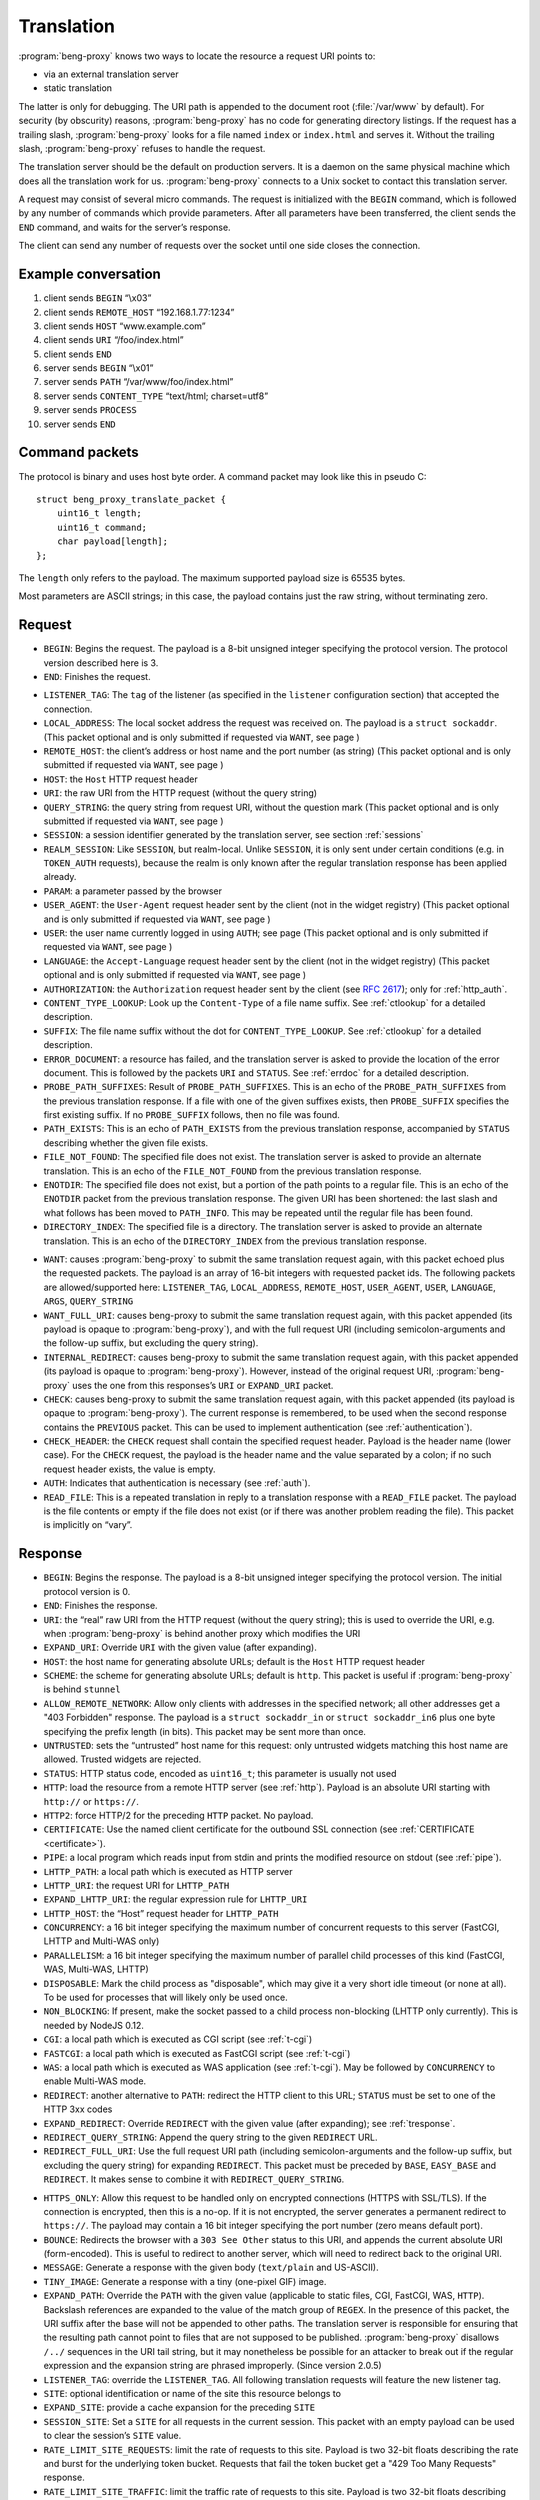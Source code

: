 Translation
===========

:program:`beng-proxy` knows two ways to locate the resource a request
URI points to:

- via an external translation server

- static translation

The latter is only for debugging. The URI path is appended to the
document root (:file:`/var/www` by default). For security (by
obscurity) reasons, :program:`beng-proxy` has no code for generating
directory listings. If the request has a trailing slash,
:program:`beng-proxy` looks for a file named ``index`` or
``index.html`` and serves it. Without the trailing slash,
:program:`beng-proxy` refuses to handle the request.

The translation server should be the default on production servers. It
is a daemon on the same physical machine which does all the
translation work for us. :program:`beng-proxy` connects to a Unix
socket to contact this translation server.

A request may consist of several micro commands. The request is
initialized with the ``BEGIN`` command, which is followed by any
number of commands which provide parameters. After all parameters have
been transferred, the client sends the ``END`` command, and waits for
the server’s response.

The client can send any number of requests over the socket until one
side closes the connection.

Example conversation
--------------------

#. client sends ``BEGIN`` “\\x03”

#. client sends ``REMOTE_HOST`` “192.168.1.77:1234”

#. client sends ``HOST`` “www.example.com”

#. client sends ``URI`` “/foo/index.html”

#. client sends ``END``

#. server sends ``BEGIN`` “\\x01”

#. server sends ``PATH`` “/var/www/foo/index.html”

#. server sends ``CONTENT_TYPE`` “text/html; charset=utf8”

#. server sends ``PROCESS``

#. server sends ``END``

Command packets
---------------

The protocol is binary and uses host byte order. A command packet may
look like this in pseudo C::

   struct beng_proxy_translate_packet {
       uint16_t length;
       uint16_t command;
       char payload[length];
   };

The ``length`` only refers to the payload. The maximum supported payload
size is 65535 bytes.

Most parameters are ASCII strings; in this case, the payload contains
just the raw string, without terminating zero.

Request
-------

- ``BEGIN``: Begins the request. The payload is a 8-bit unsigned
  integer specifying the protocol version. The protocol version
  described here is 3.

- ``END``: Finishes the request.

.. _t-listener_tag:

- ``LISTENER_TAG``: The ``tag`` of the listener (as specified in the
  ``listener`` configuration section) that accepted the connection.

- ``LOCAL_ADDRESS``: The local socket address the request was received
  on. The payload is a ``struct sockaddr``. (This packet optional and is
  only submitted if requested via ``WANT``, see page )

- ``REMOTE_HOST``: the client’s address or host name and the port
  number (as string) (This packet optional and is only submitted if
  requested via ``WANT``, see page )
- ``HOST``: the ``Host`` HTTP request header
- ``URI``: the raw URI from the HTTP request (without the query string)

- ``QUERY_STRING``: the query string from request URI, without the
  question mark (This packet optional and is only submitted if requested
  via ``WANT``, see page )
- ``SESSION``: a session identifier generated by the translation
  server, see section :ref:`sessions`

- ``REALM_SESSION``: Like ``SESSION``, but realm-local.  Unlike
  ``SESSION``, it is only sent under certain conditions (e.g. in
  ``TOKEN_AUTH`` requests), because the realm is only known after the
  regular translation response has been applied already.

- ``PARAM``: a parameter passed by the browser

- ``USER_AGENT``: the ``User-Agent`` request header sent by the client
  (not in the widget registry) (This packet optional and is only
  submitted if requested via ``WANT``, see page )

- ``USER``: the user name currently logged in using ``AUTH``; see page
  (This packet optional and is only submitted if requested via ``WANT``,
  see page )

- ``LANGUAGE``: the ``Accept-Language`` request header sent by the
  client (not in the widget registry) (This packet optional and is only
  submitted if requested via ``WANT``, see page )

- ``AUTHORIZATION``: the ``Authorization`` request header sent by the
  client (see `RFC 2617 <https://www.ietf.org/rfc/rfc2617.html>`__);
  only for :ref:`http_auth`.

- ``CONTENT_TYPE_LOOKUP``: Look up the ``Content-Type`` of a file name
  suffix. See :ref:`ctlookup` for a detailed description.

- ``SUFFIX``: The file name suffix without the dot for
  ``CONTENT_TYPE_LOOKUP``. See :ref:`ctlookup` for a detailed
  description.

- ``ERROR_DOCUMENT``: a resource has failed, and the translation
  server is asked to provide the location of the error document. This
  is followed by the packets ``URI`` and ``STATUS``. See :ref:`errdoc`
  for a detailed description.

- ``PROBE_PATH_SUFFIXES``: Result of ``PROBE_PATH_SUFFIXES``. This is
  an echo of the ``PROBE_PATH_SUFFIXES`` from the previous translation
  response. If a file with one of the given suffixes exists, then
  ``PROBE_SUFFIX`` specifies the first existing suffix. If no
  ``PROBE_SUFFIX`` follows, then no file was found.

- ``PATH_EXISTS``: This is an echo of ``PATH_EXISTS`` from the
  previous translation response, accompanied by ``STATUS`` describing
  whether the given file exists.

- ``FILE_NOT_FOUND``: The specified file does not exist. The
  translation server is asked to provide an alternate translation. This
  is an echo of the ``FILE_NOT_FOUND`` from the previous translation
  response.

- ``ENOTDIR``: The specified file does not exist, but a portion of the
  path points to a regular file. This is an echo of the ``ENOTDIR``
  packet from the previous translation response. The given URI has been
  shortened: the last slash and what follows has been moved to
  ``PATH_INFO``. This may be repeated until the regular file has been
  found.

- ``DIRECTORY_INDEX``: The specified file is a directory. The
  translation server is asked to provide an alternate translation. This
  is an echo of the ``DIRECTORY_INDEX`` from the previous translation
  response.

.. _want:

- ``WANT``: causes :program:`beng-proxy` to submit the same translation
  request again, with this packet echoed plus the requested packets. The
  payload is an array of 16-bit integers with requested packet ids. The
  following packets are allowed/supported here: ``LISTENER_TAG``,
  ``LOCAL_ADDRESS``, ``REMOTE_HOST``, ``USER_AGENT``, ``USER``,
  ``LANGUAGE``, ``ARGS``, ``QUERY_STRING``

- ``WANT_FULL_URI``: causes beng-proxy to submit the same translation
  request again, with this packet appended (its payload is opaque to
  :program:`beng-proxy`), and with the full request URI (including
  semicolon-arguments and the follow-up suffix, but excluding the query
  string).

- ``INTERNAL_REDIRECT``: causes beng-proxy to submit the same
  translation request again, with this packet appended (its payload is
  opaque to :program:`beng-proxy`). However, instead of the original request URI,
  :program:`beng-proxy` uses the one from this responses’s ``URI`` or
  ``EXPAND_URI`` packet.

- ``CHECK``: causes beng-proxy to submit the same translation request
  again, with this packet appended (its payload is opaque to
  :program:`beng-proxy`). The current response is remembered, to be
  used when the second response contains the ``PREVIOUS`` packet. This
  can be used to implement authentication (see :ref:`authentication`).

- ``CHECK_HEADER``: the ``CHECK`` request shall contain the specified
  request header.  Payload is the header name (lower case).  For the
  ``CHECK`` request, the payload is the header name and the value
  separated by a colon; if no such request header exists, the value is
  empty.

- ``AUTH``: Indicates that authentication is necessary (see
  :ref:`auth`).

- ``READ_FILE``: This is a repeated translation in reply to a
  translation response with a ``READ_FILE`` packet. The payload is the
  file contents or empty if the file does not exist (or if there was
  another problem reading the file). This packet is implicitly on
  “vary”.

.. _tresponse:

Response
--------

- ``BEGIN``: Begins the response. The payload is a 8-bit unsigned
  integer specifying the protocol version. The initial protocol version
  is 0.

- ``END``: Finishes the response.

- ``URI``: the “real” raw URI from the HTTP request (without the query
  string); this is used to override the URI, e.g. when :program:`beng-proxy` is
  behind another proxy which modifies the URI

- ``EXPAND_URI``: Override ``URI`` with the given value (after
  expanding).

- ``HOST``: the host name for generating absolute URLs; default is the
  ``Host`` HTTP request header

- ``SCHEME``: the scheme for generating absolute URLs; default is
  ``http``. This packet is useful if :program:`beng-proxy` is behind ``stunnel``

- ``ALLOW_REMOTE_NETWORK``: Allow only clients with addresses in the
  specified network; all other addresses get a "403 Forbidden"
  response.  The payload is a ``struct sockaddr_in`` or ``struct
  sockaddr_in6`` plus one byte specifying the prefix length (in bits).
  This packet may be sent more than once.

- ``UNTRUSTED``: sets the “untrusted” host name for this request: only
  untrusted widgets matching this host name are allowed. Trusted widgets
  are rejected.
- ``STATUS``: HTTP status code, encoded as ``uint16_t``; this parameter
  is usually not used

- ``HTTP``: load the resource from a remote HTTP server (see
  :ref:`http`).  Payload is an absolute URI starting with ``http://``
  or ``https://``.

- ``HTTP2``: force HTTP/2 for the preceding ``HTTP`` packet.  No
  payload.

- ``CERTIFICATE``: Use the named client certificate for the outbound
  SSL connection (see :ref:`CERTIFICATE <certificate>`).

- ``PIPE``: a local program which reads input from stdin and prints the
  modified resource on stdout (see :ref:`pipe`).

- ``LHTTP_PATH``: a local path which is executed as HTTP server

- ``LHTTP_URI``: the request URI for ``LHTTP_PATH``

- ``EXPAND_LHTTP_URI``: the regular expression rule for ``LHTTP_URI``

- ``LHTTP_HOST``: the “Host” request header for ``LHTTP_PATH``

- ``CONCURRENCY``: a 16 bit integer specifying the maximum number of
  concurrent requests to this server (FastCGI, LHTTP and Multi-WAS only)

- ``PARALLELISM``: a 16 bit integer specifying the maximum number of
  parallel child processes of this kind (FastCGI, WAS, Multi-WAS, LHTTP)

- ``DISPOSABLE``: Mark the child process as "disposable", which may
  give it a very short idle timeout (or none at all).  To be used for
  processes that will likely only be used once.

- ``NON_BLOCKING``: If present, make the socket passed to a child
  process non-blocking (LHTTP only currently). This is needed by NodeJS
  0.12.

- ``CGI``: a local path which is executed as CGI script (see
  :ref:`t-cgi`)

- ``FASTCGI``: a local path which is executed as FastCGI script (see
  :ref:`t-cgi`)

- ``WAS``: a local path which is executed as WAS application (see
  :ref:`t-cgi`).  May be followed by ``CONCURRENCY`` to enable
  Multi-WAS mode.

- ``REDIRECT``: another alternative to ``PATH``: redirect the HTTP
  client to this URL; ``STATUS`` must be set to one of the HTTP 3xx
  codes

- ``EXPAND_REDIRECT``: Override ``REDIRECT`` with the given value
  (after expanding); see :ref:`tresponse`.

- ``REDIRECT_QUERY_STRING``: Append the query string to the given
  ``REDIRECT`` URL.

- ``REDIRECT_FULL_URI``: Use the full request URI path (including
  semicolon-arguments and the follow-up suffix, but excluding the query
  string) for expanding ``REDIRECT``. This packet must be preceded by
  ``BASE``, ``EASY_BASE`` and ``REDIRECT``. It makes sense to combine it
  with ``REDIRECT_QUERY_STRING``.

.. _httpsonly:

- ``HTTPS_ONLY``: Allow this request to be handled only on
  encrypted connections (HTTPS with SSL/TLS). If the connection is
  encrypted, then this is a no-op. If it is not encrypted, the server
  generates a permanent redirect to ``https://``. The payload may
  contain a 16 bit integer specifying the port number (zero means
  default port).

- ``BOUNCE``: Redirects the browser with a ``303 See Other`` status to
  this URI, and appends the current absolute URI (form-encoded). This is
  useful to redirect to another server, which will need to redirect back
  to the original URI.

- ``MESSAGE``: Generate a response with the given body (``text/plain``
  and US-ASCII).

- ``TINY_IMAGE``: Generate a response with a tiny (one-pixel GIF) image.

- ``EXPAND_PATH``: Override the ``PATH`` with the given value
  (applicable to static files, CGI, FastCGI, WAS, ``HTTP``). Backslash
  references are expanded to the value of the match group of ``REGEX``.
  In the presence of this packet, the URI suffix after the base will not
  be appended to other paths. The translation server is responsible for
  ensuring that the resulting path cannot point to files that are not
  supposed to be published. :program:`beng-proxy` disallows ``/../`` sequences in
  the URI tail string, but it may nonetheless be possible for an
  attacker to break out if the regular expression and the expansion
  string are phrased improperly. (Since version 2.0.5)

- ``LISTENER_TAG``: override the ``LISTENER_TAG``.  All following
  translation requests will feature the new listener tag.

- ``SITE``: optional identification or name of the site this resource
  belongs to

- ``EXPAND_SITE``: provide a cache expansion for the preceding ``SITE``

- ``SESSION_SITE``: Set a ``SITE`` for all requests in the current
  session. This packet with an empty payload can be used to clear the
  session’s ``SITE`` value.

- ``RATE_LIMIT_SITE_REQUESTS``: limit the rate of requests to this
  site.  Payload is two 32-bit floats describing the rate and burst
  for the underlying token bucket.  Requests that fail the token
  bucket get a "429 Too Many Requests" response.

- ``RATE_LIMIT_SITE_TRAFFIC``: limit the traffic rate of requests to
  this site.  Payload is two 32-bit floats describing the rate [bytes
  per second] and burst [bytes] for the underlying token bucket.
  Requests that fail the token bucket get a "429 Too Many Requests"
  response.

- ``DOCUMENT_ROOT``: base directory of the site; may also be passed
  after a ``CGI`` command, to set the document root only
  for this CGI

- ``FILTER``: the next resource address (``HTTP``, ``CGI``) will denote
  an output filter, see section :ref:`filter` for details.

- ``CHAIN``: similar to ``FILTER``, but the translation server is
  asked again after the current response has been generated.  See
  section :ref:`chain` for details.

.. _cache_tag:

- ``CACHE_TAG``: If present after ``FILTER`` and the filter's response
  is cached, then this tag will be assigned to the cache item.  This
  tag can be used with :ref:`FLUSH_FILTER_CACHE <flush_filter_cache>`
  to flush only a part of the filter cache.

  Without ``FILTER``, this assigns a tag for the HTTP cache item which
  can be used with :ref:`FLUSH_HTTP_CACHE <flush_http_cache>`.

- ``REVEAL_USER``: If present after ``FILTER``, then the filter will
  see ``X-CM4all-BENG-User`` as an additional request header (if a user
  is logged in).

- ``FILTER_4XX``: Enable filtering of client errors (status 4xx).
  Without this flag, only successful responses (2xx) are filtered. Only
  useful when at least one ``FILTER`` was specified.

- ``PROCESS``: enables the :program:`beng-proxy` processor, see section
  :ref:`processor`

- ``PROCESS_TEXT``: enables the :program:`beng-proxy` text processor (Since
  version 1.3.2)

- ``PROCESS_CSS``: enables the :program:`beng-proxy` CSS processor

- ``DOMAIN``: the domain name for partitioned frames

- ``SESSION``: a session identifier generated by the translation
  server, see section :ref:`sessions`

- ``RECOVER_SESSION``: A token to be stored in a browser cookie which
  can later be used by the translation server to recover the current
  session.  In particular, it will be sent back to the translation
  server in a :ref:`token_auth` request.

.. _t_attach_session:

- ``ATTACH_SESSION``: Attach to an existing session (or mark this
  session to be attached by others with the same identifier).  The
  payload is a non-empty unique identifier for sessions to be
  attached/merged.  This value can also be used to discard the session
  using the :ref:`DISCARD_SESSION <discard_session>` control packet.

- ``USER``: the user name associated with this session

.. _t_realm:

- ``REALM``: a realm name for this session. An existing session matches
  only if its realm matches the current request’s realm; on mismatch, a
  new session with the same public id is created for this realm. If this
  packet is not specified in the translation response, then the “Host”
  request header is used.

- ``REALM_FROM_AUTH_BASE``: Copy the ``AUTH`` or ``AUTH_FILE`` contents
  to ``REALM`` (i.e. without ``APPEND_AUTH``).

- ``TRANSPARENT``: Transparent proxy: forward URI arguments to the
  request handler instead of using them. As a side effect, session
  handling is disabled.

- ``LANGUAGE``: overrides the ``Accept-Language`` request header for
  this session

- ``DISCARD_SESSION``: discard the current browser session

- ``DISCARD_REALM_SESSION``: Like ``DISCARD_SESSION`, but discard only
  the part of the session that is specific to the current realm (see
  :ref:`t_realm`).

- ``SECURE_COOKIE``: Set the "secure" flag on the session cookie.

- ``SESSION_COOKIE_SAME_SITE``: Set the "SameSite" attribute on the
  (realm) session cookie.  Valid payloads are ``strict``, ``lax`` and
  ``none`` (all lower case).

- ``CHDIR``: change the working directory (after namespace setup).

- ``HOME``: home directory of the account this site belongs to; will be
  mounted in the jail; defaults to ``DOCUMENT_ROOT``

- ``EXPAND_HOME``: Expansion for ``HOME``.

- ``ADDRESS``: after each ``HTTP`` packet, there must be one or more
  ``ADDRESS`` packets which specify the resolved addresses. The payload
  of each is a ``struct sockaddr``.

- ``STICKY``: Make the resource address "sticky", i.e. attempt to
  forward all requests of a session to the same worker.

- ``VIEW``: starts a new view; the body of the packet is the name of
  the view (ASCII letters, digits, underscore, dash only). Each view can
  have different address/processor/filter settings. The first view (the
  one before the first ``VIEW`` packet) is the default and has no name.

- ``MAX_AGE``: a 32 bit unsigned integer specifying the number of
  seconds the preceding piece of information is valid without having
  to revalidate. A value of 0 specifies that :program:`beng-proxy`
  should not remember this value at all. Without this packet, the
  maximum age is not limited.  Currently, this is only supported for
  the following packets:

  - ``BEGIN`` (refers to the whole translate response)
  - ``USER``

.. _tvary:

- ``VARY``: similar to the HTTP ``Vary`` response header; the
  payload contains an array of translation request commands which this
  response depends upon.

  The following request packets are currently supported: ``PARAM``,
  ``SESSION``, ``LISTENER_TAG``, ``LOCAL_ADDRESS``, ``REMOTE_HOST``,
  ``HOST``, ``LANGUAGE``, ``USER_AGENT``,
  ``QUERY_STRING``, ``USER``, ``INTERNAL_REDIRECT``, ``ENOTDIR``.

  The following request packets are on “vary” implicitly:
  ``WIDGET_TYPE``, ``CONTENT_TYPE_LOOKUP``, ``URI``, ``STATUS``,
  ``CHECK``, ``WANT_FULL_URI``, ``PROBE_PATH_SUFFIXES``,
  ``PROBE_SUFFIX``, ``PATH_EXISTS``, ``FILE_NOT_FOUND``,
  ``DIRECTORY_INDEX``, ``WANT``.

- ``INVALIDATE``: Invalidates existing translation cache items which
  depend on some of the request values. The payload has the same format as
  ``VARY``. Additionally, the ``URI`` command is supported, to invalidate
  all items pointing to the request URI, and ``SITE`` to invalidate all
  items with the given site name.

  If you specify more than one command, all must match. If you list a
  command which was not specified in the request (or a command which
  is not supported here), nothing will be deleted.

  Example: ``INVALIDATE`` on ``SESSION`` invalidates all cache items for
  the current session.

- ``REQUEST_HEADER_FORWARD``: See :ref:`tfwdheader`

- ``RESPONSE_HEADER_FORWARD``: See :ref:`tfwdheader`

- ``WWW_AUTHENTICATE``: the ``WWW-Authenticate`` response header sent
  to the client (see `RFC 2617
  <https://www.ietf.org/rfc/rfc2617.html>`__). Currently, this is
  never cached. This exact behavior is subject to change in the
  future, and will be cacheable.

- ``AUTHENTICATION_INFO``: the ``Authentication-Info`` response header
  sent to the client (see `RFC 2617
  <https://www.ietf.org/rfc/rfc2617.html>`__).

- ``HEADER``: A custom HTTP response header sent to the client. Name
  and value are separated by a colon (without any whitespace). This will
  not override existing headers. It is not allowed to set hop-by-hop
  headers (`RFC 2616 13.5.1
  <https://www.ietf.org/rfc/rfc2616.html#section-13.5.1>`__) this
  way. This packet shall only be a last resort, when there is no other
  way to set a required response header.

- ``EXPAND_HEADER``: Same as ``HEADER``, but expand the value.

- ``REQUEST_HEADER``: A custom HTTP request header for the backend
  server. Name and value are separated by a colon (without any
  whitespace). This will override existing headers. It is not allowed to
  set hop-by-hop headers (`RFC 2616 13.5.1
  <https://www.ietf.org/rfc/rfc2616.html#section-13.5.1>`__) this way.

- ``EXPAND_REQUEST_HEADER``: Same as ``REQUEST_HEADER``, but expand the
  value.

- ``CONTENT_TYPE_LOOKUP``: Indicates that the translation server is
  willing to look up ``Content-Type`` by file name suffix. See
  :ref:`ctlookup` for a detailed description.

- ``ERROR_DOCUMENT``: Indicates that the translation server is willing
  to provide a custom error document. See :ref:`errdoc` for a detailed
  description.

- ``PROBE_PATH_SUFFIXES``: Check if the ``TEST_PATH`` (or
  ``EXPAND_TEST_PATH``) plus one of the suffixes from ``PROBE_SUFFIX``
  exists (regular files only). :program:`beng-proxy` will send another
  translation request, echoing this packet and echoing the
  ``PROBE_SUFFIX`` that was found. This packet must be followed by at
  least two ``PROBE_SUFFIX`` packets.

- ``PATH_EXISTS``: Check if the given ``PATH`` exists; the translation
  shall be repeated, echoing this packet accompanied by a ``STATUS``
  packet describing whether the given file exists (200 or 404).

- ``FILE_NOT_FOUND``: Indicates that the translation server would like
  to provide an alternate translation when the specified file does not
  exist. :program:`beng-proxy` will repeat the translation request with this
  packet echoed. This is supported by the following address types:
  ``PATH``, ``CGI``, ``FASTCGI``, ``WAS``, ``LHTTP_PATH``.

- ``ENOTDIR``: Indicates that the translation server would like to
  provide an alternate translation when the specified file does not
  exist, but a portion of the path points to a regular file.

- ``DIRECTORY_INDEX``: Indicates that the translation server would like
  to provide an alternate translation when the specified file is a
  directory. :program:`beng-proxy` will repeat the translation request with this
  packet echoed.

- ``TEST_PATH``: Test the specified file. If this packet is not
  present, then the path from the resource address is used (``PATH``,
  ``CGI``, ``FASTCGI``, ``LHTTP_PATH``). Affects the packets
  ``FILE_NOT_FOUND``, ``DIRECTORY_INDEX``, ``ENOTDIR``.

- ``EXPAND_TEST_PATH``: Override the ``TEST_PATH`` with the given
  value. Backslash references are expanded to the value of the match
  group of ``REGEX``. (Since version 4.0.34)

- ``COOKIE_DOMAIN``: Set the session cookie’s "Domain" attribute.

- ``COOKIE_HOST``: Override the cookie host name. This host name is
  used for storing and looking up cookies in the jar. It is especially
  useful for protocols that don’t have a host name, such as CGI.

- ``EXPAND_COOKIE_HOST``: Expansion for ``COOKIE_HOST``.

- ``COOKIE_PATH``: Override the cookie’s ``Path`` attribute. This is
  sent to the client when :program:`beng-proxy` generates a new session cookie.
  Be careful with overlapping locations that create conflicting cookies.

- ``VALIDATE_MTIME``: A cached response is valid only if the file
  specified in this packet is not modified. The first 8 bytes is the
  mtime (seconds since UNIX epoch), the rest is the absolute path to a
  regular file (symlinks not supported). The translation fails when the
  file does not exist or is inaccessible. The special value 0 matches
  only when the file does not exist; as soon as the file appears, the
  cached response will be discarded.

- ``READ_FILE``: Asks :program:`beng-proxy` to read the specified (small) file
  and submit another translation request with the file contents in
  another ``READ_FILE`` packet.

- ``EXPAND_READ_FILE``: Expansion for ``READ_FILE``.

.. _tdefer:

- ``DEFER``: Defer the request to the next translation server.

- ``PREVIOUS``: Tells beng-proxy to use the resource address of the
  previous translation response. Only allowed if the request contains a
  ``CHECK`` or ``AUTH`` packet.

- ``UNCACHED``: Disable the HTTP cache for the given resource address.

- ``IGNORE_NO_CACHE``: Ignore the ``Cache-Control:no-cache`` request
  header, i.e. don't allow the client to circumvent the HTTP cache.

- ``EAGER_CACHE``: Enable caching for the given resource address, even
  if it is not declared to be cacheable.

- ``DISCARD_QUERY_STRING``: Discard the query string from the request
  URI.  This can be combined with ``EAGER_CACHE`` to prevent
  cache-busting with random query strings.

- ``AUTO_FLUSH_CACHE``: All (successful) modifying requests (``POST``,
  ``PUT`` ...) flush the HTTP cache of the specified ``CACHE_TAG``.

- ``GENERATOR``: A short symbolic identifier (alphanumeric,
  underscore, dash) for the entity that generates the HTTP response
  (according to the rest of this translation response).  If non-empty,
  then this will set the ``GENERATOR`` attribute in access log
  datagrams.  Without this packet, the value of the
  ``X-CM4all-Generator`` response header is used.

If the translation server does not provide the ``CONTENT_TYPE``
header, :program:`beng-proxy` will attempt to discover the file type
from its extended attributes (see :ref:`xattr`).

To send a standard error page, the translation server sends a response
containing only the ``STATUS`` parameter with the desired HTTP status.

Sending a packet twice is regarded an error. It cannot be used to
override a previous value.

.. _tcache:

Caching
-------

Almost all translation responses must be cacheable.  The following
response packets allow reusing cache items for different requests:

- ``LIKE_HOST``: Repeat the translation, but with the specified
  ``HOST`` value (which can be an artificial name, even one which is
  not RFC-valid).  This allows sharing the translation cache between
  different hosts.  It can be combined with ``BASE`` and ``REGEX`` to
  share only a part of the URI location space.

- ``BASE``: Defines a realm in the URI space. The payload specifies
  the URI prefix (of the original request URI, ending with a slash)
  which contains this realm. All resources in this realm can be
  addressed by :program:`beng-proxy` with a trivial pattern: append
  the relative URI (within the realm) to the resource address
  (e.g. the ``PATH``, ``HTTP`` or ``PATH_INFO`` value).

  The address in this response applies to request URI, not the base URI
  (to allow backwards compatibility with translation clients which do not
  support this packet).

  Example: in the request, ``URI`` is ``/foo/bar/index.html``; in the
  response, ``PATH`` is ``/var/www/foo/bar/index.html`` and ``BASE`` is
  ``/foo/``. The :program:`beng-proxy` translation cache now knows: if a request
  on ``/foo/test.png`` is received, it can serve
  :file:`/var/www/foo/test.png` without querying the translation server.

- ``UNSAFE_BASE``: Modifier for ``BASE``: omit the security checks.
  This allows ``/../`` to be part of the remaining URI, possibly
  allowing clients to break out of the given directory.

- ``EASY_BASE``: Modifier ``BASE`` which aims to simplify its usage:
  the resource address given in the response refers to the ``BASE``, not
  to the actual request URI. It is important to include the trailing
  slash which is part of ``BASE`` in the resource address (e.g.
  ``BASE``\ =”/foo/”, ``PATH``\ =”/var/www/foo/”). :program:`beng-proxy` applies
  the URI suffix before handling the HTTP request.

- ``REGEX``: Reuse a cached response only if the request ``URI``
  matches the specified regular expression (Perl compatible, anchored).
  This works only when a BASE was specified. (Since version 1.3.2)

- ``INVERSE_REGEX``: Don’t apply the cached response if the request
  ``URI`` matches the specified regular expression (Perl compatible,
  anchored). (Since version 1.3.2)

- ``REGEX_TAIL``: Apply ``REGEX`` and ``INVERSE_REGEX`` to the URI
  suffix following ``BASE`` instead of the whole request URI. (Since
  version 4.0.21)

- ``REGEX_RAW``: By default, URI paths are normalized when expanding a
  cached translation response (i.e. mutliple consecutive slashes are
  compressed to one and occurrences of ``/./`` are compressed to
  ``/``).  This option disables the URI path normalization.

- ``REGEX_UNESCAPE``: Unescape the URI for ``REGEX``.

- ``INVERSE_REGEX_UNESCAPE``: Unescape the URI for ``INVERSE_REGEX``.

- ``REGEX_ON_HOST_URI``: Prepend the ``Host`` header to the string used
  with ``REGEX`` and ``INVERSE_REGEX``.

- ``REGEX_ON_USER_URI``: Prepend the user name (from ``USER``) and a
  ’@’ to the string used with ``REGEX`` and ``INVERSE_REGEX``.

- ``LAYOUT``: The translation server gives an overview of the URI
  layout.  Its payload is a non-empty opaque value which is mirrored
  in the next request.

  This pakcet is followed by one or more ``BASE`` / ``REGEX`` packets
  specifying URI bases or regular expressionswhich shall not share
  cache items.  The first matching base/regex specfies where
  translation cache items will be stored; all URIs without a match
  have their own cache.

  This way, cacheable URI bases can be constructed easily without
  excessively complex ``INVERSE_REGEX`` packets.

  Example for a response after a request to ``/.cm4all/foo``:

  - ``BASE=/``
  - ``LAYOUT=[opaque]``
  - ``BASE=/.cm4all/private/``
  - ``BASE=/.cm4all/``
  - ``BASE=/.well-known/``
  - ``REGEX=\.php$``

  Here, the whole host is separated into three bases (the three which
  are specified, and everything else).  Responses don't need
  ``INVERSE_REGEX`` to exclude the specified bases.

  The following request will mirror the ``LAYOUT`` packet and the
  matching ``BASE`` packet:

  - ``URI=/.cm4all/foo``
  - ``LAYOUT=[opaque]``
  - ``BASE=/.cm4all/``

  The server recognizes that this is a follow-up request, and
  responds:

  - ``BASE=/.cm4all/``
  - ``EASY_BASE``
  - ``PATH=/var/www/cm4all/``

  This response can be cached and reused for everything below
  ``/.cm4all/``, except for URIs below ``/.cm4all/private/``.

  If ``LAYOUT`` is followed by ``REGEX_TAIL``, then all regular
  expressions are matched against the tail of the URI after the given
  ``BASE``.

.. _tstatic:

Static files
------------

See :ref:`static` for an explanation of static file resources.

The response packet ``PATH`` declares a static file that will be
served.  The following packets are available:

- ``PATH``: Absolute path of the local file to be served.

- ``EXPAND_PATH``: Override the path with the given value (after
  expanding); see :ref:`tresponse`.

- ``AUTO_BROTLI_PATH``: Build the precompressed Brotli path by
  appending :file:`.br` to the ``PATH``.

- ``GZIPPED``: Absolute path of a precompressed version of the file.
  The file is compressed with ``gzip``. May follow the ``PATH`` packet.

- ``AUTO_GZIPPED``: Build the precompressed path by appending “``.gz``”
  to the ``PATH``. Unlike ``GZIPPED``, this is compatible with ``BASE``.

- ``AUTO_GZIP``: Compress the response on-the-fly if the client accepts
  the ``gzip`` encoding. This consumes a lot of CPU and should only be
  used for dynamic responses which can be compressed well.

- ``AUTO_BROTLI``: Compress the response on-the-fly if the client
  accepts the ``br`` encoding.  This consumes a lot of CPU and should
  only be used for dynamic responses which can be compressed well.

- ``AUTO_COMPRESS_ONLY_TEXT``: apply ``AUTO_GZIP`` and ``AUTO_BROTLI``
  only to text responses.

- ``CONTENT_TYPE``: MIME type of the file (optional)

- ``EXPIRES_RELATIVE``: Generate an ``Expires`` response header. The
  payload is a 32 bit integer specifying the number of seconds from now.

- ``EXPIRES_RELATIVE_WITH_QUERY``: Like ``EXPIRES_RELATIVE``, but this
  value is only used if there is a non-empty query string.  This is
  useful for serving static files which are usually referenced with a
  version number in the query string.

- ``BENEATH``: Absolute path of a directory that the ``PATH`` shall
  not escape, not even using symlinks.  This is implemented using the
  ``RESOLVE_BENEATH`` flag of Linux's ``openat2()`` system call.

Proxying requests
-----------------

When proxying HTTP requests with the a ``HTTP`` packet,
:program:`beng-proxy` forwards the request to the specified location
(with headers filtered as described in :ref:`tfwdheader`), including
the HTTP method and the request body. There is one exception: if
``PROCESS`` is enabled and a widget is focused (see :ref:`focus`), the
other HTTP server receives a ``GET`` request without a body, because
the focused widget is going to receive the request body.

If the filter URL starts with a slash, :program:`beng-proxy` assumes it is the
absolute path to a Unix socket.

.. _t-cgi:

CGI, FastCGI, WAS and Pipe
--------------------------

The protocols CGI, FastCGI and WAS can be used to generate or filter
resources (see :ref:`cgi` and :ref:`was`). A “pipe” can be used as a
filter (see :ref:`pipe`). The following packets are used to choose the
protocol:

- ``CGI``: a local path which is executed as CGI script

- ``FASTCGI``: a local path which is executed as FastCGI script. To
  connect to an existing FastCGI server, specify one or more ``ADDRESS``
  packets.

- ``WAS``: a local path which is executed as WAS application

- ``PIPE``: a local program which reads input from stdin and prints the
  modified resource on stdout

The following packets can be used to specify more details:

- ``EXPAND_PATH``: Override the executable path with the given value
  (after expanding); see :ref:`tresponse`.

- ``APPEND``: appends an argument to the command line

- ``EXPAND_APPEND``: provide a cache expansion for the preceding
  ``APPEND``

- ``PAIR``: adds a FastCGI/WAS parameter in the form ``KEY=VALUE``.

- ``EXPAND_PAIR``: provide a cache expansion for the preceding ``PAIR``

- ``SETENV``: adds an environment variable for CGI, FastCGI, WAS or
  LHTTP in the form ``KEY=VALUE``.

- ``EXPAND_SETENV``: provide a cache expansion for the preceding
  ``SETENV``

- ``PATH_INFO``: optional URI substring which was left after finding
  the file

- ``EXPAND_PATH_INFO``: Override the ``PATH_INFO`` with the given
  value. Backslash references are expanded to the value of the match
  group of ``REGEX``. In the presence of this packet, the URI suffix
  after the base will not be appended to other paths. (Since version
  2.0.4)

- ``DOCUMENT_ROOT``: set the document root passed to this CGI process

- ``EXPAND_DOCUMENT_ROOT``: Override the ``DOCUMENT_ROOT`` with the
  given value. Backslash references are expanded to the value of the
  match group of ``REGEX``. (Since version 6.0)

- ``INTERPRETER``: run a CGI script with the specified interpreter:
  invokes the specified interpreter with the mapped file path added as a
  command-line argument. This can be used to run Perl scripts without
  setting the “execute” bit.

- ``ACTION``: run the specified CGI program instead of the mapped file.
  This program reads the mapped file path from ``SCRIPT_FILENAME`` and
  loads this script. This is modeled after the Apache directive
  ``Action``, and implements a protocol understood by PHP and COMA.

- ``SCRIPT_NAME``: the ``SCRIPT_NAME`` environment variable for a CGI

- ``EXPAND_SCRIPT_NAME``: Override the ``SCRIPT_NAME`` with the given
  value. Backslash references are expanded to the value of the match
  group of ``REGEX``. (Since version 4.0.33)

- ``AUTO_BASE``: Auto-calculate the ``BASE`` from ``PATH_INFO`` (only
  CGI, FastCGI and WAS)

- ``REQUEST_URI_VERBATIM``: Pass the CGI parameter ``REQUEST_URI``
  verbatim instead of building it from ``SCRIPT_NAME``, ``PATH_INFO``
  and ``QUERY_STRING``. (Since version 16.29)

See :ref:`rlimits` for how to configure resource limits and :ref:`ns`
for how to configure namespaces.

Local HTTP
----------

\|l|X\|

| ``APPEND``: appends an argument to the command line

| ``EXPAND_APPEND``: provide a cache expansion for the preceding
  ``APPEND``

See :ref:`rlimits` for how to configure resource limits and
:ref:`ns` for how to configure namespaces.

.. _tfwdheader:

Forwarding HTTP Headers
-----------------------

There are two translation packets which control which HTTP headers are
going to be forwarded:

- ``REQUEST_HEADER_FORWARD``: this packet specifies which request
  headers are forwarded to the request handler. The payload is a list
  of group/mode pairs (``struct beng_header_forward_packet``).

- ``RESPONSE_HEADER_FORWARD``: same as ``REQUEST_HEADER_FORWARD``, but
  applies to response headers forwarded to the client.

Group is one of:

- ``IDENTITY``: headers ``Via``, ``X-Forwarded-For``, ``X-CM4all-Generator``

- ``CAPABILITIES``: ``Server``, ``User-Agent``, ``Accept-*``

- ``COOKIE``: ``Cookie[2]``, ``Set-Cookie[2]``

- ``FORWARD``: forward information about the original request/response
  that would usually not be visible. If set to ``MANGLE``, then
  ``Host`` is translated to ``X-Forwarded-Host``.

- ``CORS``: forward `CORS <http://www.w3.org/TR/cors/#syntax>`__
  request/response headers

- ``SECURE``: forward “secure” request/response headers such as
  ``X-CM4all-BENG-User``

- ``SSL``: forward information about the SSL connection, i.e.
  ``X-CM4all-HTTPS`` (set to ``on`` if the request was received on a
  SSL/TLS connection, see :ref:`ssl`), ``X-CM4all-BENG-Peer-Subject``
  and ``X-CM4all-BENG-Peer-Issuer-Subject`` (see :ref:`ssl_verify`)

- ``TRANSFORMATION``: forward headers that affect the transformation
  (i.e. ``X-CM4all-View``)

- ``LINK``: forward headers that contain links, such as ``Location``,
  ``Content-Location`` and ``Referer``; if set to ``MANGLE``, then
  :program:`beng-proxy` attempts to rewrite the ``Location`` URI relative to
  itself

- ``AUTH``: forward HTTP authentication headers (e.g. basic/digest
  auth), such as ``WWW-Authenticate``, ``Authentication-Info`` and
  ``authorization``; if set to ``MANGLE``, then
  :program:`beng-proxy` allows the translation server to handle HTTP
  authentication.  The default is ``NO`` for request headers and
  ``MANGLE`` for response headers.

  ``MANGLE`` on the request header settings generates an
  ``Autorization`` request header containing :samp:`bearer USER`,
  where ``USER`` is the current user as specified by the ``USER``
  translation response packet.  This can be used for servers which do
  not understand the ``X-CM4all-BENG-User`` request header (from
  header group ``SECURE``).

- ``OTHER``: other end-to-end headers not explicitly mentioned here

- ``ALL``: all of the above except for ``SECURE``, ``SSL`` and
  ``AUTH``

Mode is one of:

- ``NO``: don’t forward the headers

- ``YES``: forward the headers

- ``MANGLE``: :program:`beng-proxy` processes the headers

- ``BOTH``: both :program:`beng-proxy` and the backend server process
  the headers (special case for cookie headers, which is a combination
  of ``YES`` and ``MANGLE``)

:program:`beng-proxy`\ ’s session management is only active when
``COOKIE`` is ``MANGLE`` (which is the default) or ``BOTH``. The
behavior of the ``COOKIE`` setting on widgets is undefined.

.. _rlimits:

Resource Limits
---------------

The packet ``RLIMITS`` specifies Linux resource limits for child
processes. Its payload is a string, a sequence of resource limit codes
and their respective limit values. The following resource limits are
supported:

- ``t`` (``CPU``): CPU time limit in seconds.

- ``f`` (``FSIZE``): The maximum size of files that the process may
  create.

- ``d`` (``DATA``): The maximum size of the process’s data segment.

- ``s`` (``STACK``): The maximum size of the process stack, in bytes.

- ``c`` (``CORE``): Maximum size of core file.

- ``m`` (``RSS``): The limit of the process’s resident set, in pages.

- ``u`` (``NPROC``): The maximum number of processes that can be
  created for the real user ID.

- ``n`` (``NOFILE``): The maximum file descriptor number that can be
  opened by this process.

- ``l`` (``MEMLOCK``): The maximum number of bytes of memory that may
  be locked into RAM.

- ``v`` (``AS``): The maximum size of the process’s virtual memory
  (address space) in bytes.

- ``i`` (``SIGPENDING``): The maximum number of signals that may be
  queued.

- ``q`` (``MSGQUEUE``): The maximum number of bytes that can be
  allocated for POSIX message queues.

- ``e`` (``NICE``): A ceiling to which the process’s nice value can be
  raised.

- ``r`` (``RTPRIO``): Ceiling on the real-time priority that may be set
  for this process.

The letter in the first column is the code for the payload, to be
followed by ’!’ (for “unlimited”) or the numeric limit value (with
optional prefix “K”, “M” or “G” for “kibi”, “mebi”, “gibi”).

The limits are applied to both “soft” and “hard” by default. The code
``S`` changes all following specifications to “soft” only, and ``H``
does the same for “hard”.

Example::

   c!Sv1Gn256Hn512

Explanation:

- ``c!`` unlimited core file size (both soft and hard)

- ``S``: the following will be soft limits

- ``v1G``: limit address space to :math:`1 GiB` (soft; the hard limit
  is unchanged)

- ``n256``: maximum 256 file descriptors (soft)

- ``H``: the following will be hard limits

- ``n512``: maximum 256 file descriptors (hard)

.. _ns:

Namespaces
----------

Child processes such as FastCGI programs can run in separate Linux
namespaces to improve separation from the rest of the server. That
requires a fairly new Linux kernel.

Articles on http://lwn.net/ on Linux namespaces:

- `Namespaces in operation, part 1: namespaces
  overview <https://lwn.net/Articles/531114/>`__

- `Namespaces in operation, part 3: PID
  namespaces <http://lwn.net/Articles/531419/>`__

- `Namespaces in operation, part 4: more on PID
  namespaces <http://lwn.net/Articles/532748/>`__

- `Namespaces in operation, part 5: User
  namespaces <http://lwn.net/Articles/532593/>`__

- `Namespaces in operation, part 6: more on user
  namespaces <https://lwn.net/Articles/540087/>`__

- `Network namespaces <http://lwn.net/Articles/219794/>`__

User Namespaces
^^^^^^^^^^^^^^^

The translation packet ``USER_NAMESPACE`` launches the process in a
new user namespace. This creates a new mapping for user ids inside
this namespace. More importantly, this gives the process a full set of
capabilities. This is a precondition for some of the other namespaces.

Requires Linux 3.8 or newer.

PID Namespaces
^^^^^^^^^^^^^^

The translation packet ``PID_NAMESPACE`` launches the process in a new
PID namespace. This creates a new mapping for process ids inside this
namespace. Only processes in this namespace are visible and only these
can be killed.

The translation packet ``PID_NAMESPACE_NAME`` reassociates the process
with an existing PID namespace, selected by its name (in the payload).
This requires the ``cm4all-spawn`` daemon, which manages PID
namespaces.

By default, other processes are actually still visible through
:file:`/proc`. For complete PID namespace support, one would need to
mount a new ``proc`` filesystem connected to the new namespace.

Requires Linux 3.8 or newer.

Cgroup Namespaces
^^^^^^^^^^^^^^^^^

The translation packet ``CGROOUP_NAMESPACE`` launches the process in a
new cgroup namespace.

Requires Linux 4.6 or newer.

Network Namespaces
^^^^^^^^^^^^^^^^^^

The translation packet ``NETWORK_NAMESPACE`` launches the process in a
new network namespace. Without further configuration, this leaves the
process without access to the network, because there is no network
device in the new namespace.

The packet ``NETWORK_NAMESPACE_NAME`` instead reassociates the process
with an existing network namespace configured with ``ip netns``.

Requires Linux 2.6.29 or newer.

Mount Namespaces
^^^^^^^^^^^^^^^^

A mount namespace makes the VFS mount table private to the new
process.  This namespace is created implicitly by the packets
described in this section.

- ``PIVOT_ROOT`` works like the ``chroot`` command; its payload
  specifies the directory which will be the new root. All other mounts
  will be removed from the namespace. The new root must contain a
  top-level directory called ``mnt``. It will be mounted read-only and
  with option ``nosuid``.

- ``CHROOT`` is plain old ``chroot()``.  Can be combined with
  ``PIVOT_ROOT``; and unlike that command, it does not need a
  top-level ``mnt`` directory.

- ``MOUNT_ROOT_TMPFS`` creates an empty read-only ``tmpfs`` as the
  filesystem root. All required mountpoints will be created, but the
  filesystem will contain nothing else.

- ``TMPFS_DIRS_READABLE``: Make all directories created in tmpfs
  (``MOUNT_ROOT_TMPFS``, ``MOUNT_EMPTY``) readable.  By default, such
  directories are only "executable", but not "readable".

- ``MOUNT_PROC`` mounts a new read-only instance of the ``proc``
  filesystem.

- ``MOUNT_DEV`` mounts a minimalistic :file:`/dev`.

- ``MOUNT_HOME`` bind-mounts the home directory (specified by
  ``HOME``) to the given directory within the ``PIVOT_ROOT``. It will
  be mounted with option ``nosuid``.

- ``MOUNT_TMP_TMPFS`` mounts a new ``tmpfs`` on :file:`/tmp`. This is
  private to the namespace and is deleted when the process exits. The
  payload may specify additional ``tmpfs`` mount options such as
  ``size=64M``.

- ``MOUNT_TMPFS`` mounts a new (user-writable) ``tmpfs`` on the given
  path. This is private to the namespace and is deleted when the
  process exits.

- ``MOUNT_NAMED_TMPFS`` mounts a new (user-writable) ``tmpfs`` on the
  given path that can be shared across processes.  The payload is the
  name of the tmpfs source directory and the target directory
  (absolute path within the new root), separated by a null byte.  The
  ``tmpfs`` will be deleted if it is not used for a certain amount of
  time.

- ``MOUNT_EMPTY`` mounts a new (read-only) ``tmpfs`` on the given
  path. Inside this filesystem, mount points will be created
  automatically.  Other than that, it can be used to hide parts of an
  existing filesystem.

- ``BIND_MOUNT`` mounts arbitrary directories from the old root into
  the new root. The payload is the source directory and the target
  directory (absolute path within the new root), separated by a null
  byte. The new mount will have the options
  ``ro,noexec,nosuid,nodev``.

  The source directory is an absolute path on the host.  If it is
  prefixed with ``container:``, it is relative to the new mount
  namespace, i.e. the container.  The prefix ``host:`` is the same as
  no prefix.

  This (and all variants of this packet) may be followed by an empty
  ``OPTIONAL`` packet: if the source directory does not exist, this
  directive is ignored silently.

- ``EXPAND_BIND_MOUNT`` is the same as ``BIND_MOUNT``, but the source
  directory is expanded using ``REGEX`` results.

- ``BIND_MOUNT_RW`` and ``EXPAND_BIND_MOUNT_RW`` do the same, just in
  writable mode (mount option ``rw``). ``BIND_MOUNT_EXEC`` and
  ``EXPAND_BIND_MOUNT_EXEC`` omit the ``noexec`` option.

  ``BIND_MOUNT_RW_EXEC`` makes the mount both writable and executable.

- ``BIND_MOUNT_FILE`` mounts a (read-only, non-executable) regular
  file onto an existing regular file.  The payload is the source path
  (absolute within the old root) and the target path (absolute within
  the new root), separated by a null byte.

  ``BIND_MOUNT_FILE_EXEC`` omits the ``noexec`` option.

- ``MOUNT_LISTEN_STREAM`` creates a stream listener socket and mounts
  it at the specified path into the container.  Once the first process
  connects to this socket, :program:`beng-proxy` sends a request to
  the translation server echoing just this packet; its response may
  contain one of:

  - ``STATUS``: an error condition.

  - ``EXECUTE``: a process to be spawned which starts with the
    listener socket on stdin.

  - ``ACCEPT_HTTP``: create a transient HTTP listener which receives
    HTTP requests from the child process; a ``LISTENER_TAG`` packet
    may be present which will be echoed on all translation requests
    for this listener.  If ``STATS_TAG`` is present, it will be used
    instead of ``LISTENER_TAG`` for Prometheus metrics.

  The payload is the socket path inside the new mount namespace.
  After the socket path, a null byte may follow with opaque data which
  is ignored by :program:`beng-proxy`, but which may be evaluated by
  the translation server.

- ``WRITE_FILE`` write a small text file in a mount namespace.
  Payload is the absolute path and the file contents separated by a
  null byte.  The file can either be written to a ``tmpfs`` that was
  already mounted, or bind-mounted over an existing read-only file.

- ``SYMLINK``: Create a symlink.  Payload is target and linkpath
  separated by a null byte.

- ``PIVOT_ROOT`` depends on user namespaces. ``MOUNT_PROC``,
  ``MOUNT_HOME`` and ``MOUNT_TMP_TMPFS`` depend on ``PIVOT_ROOT``,
  user namespaces and PID namespaces.

UTS Namespaces
^^^^^^^^^^^^^^

A UTS namespace allows manipulating the host name reported by the
kernel. ``UTS_NAMESPACE`` creates the namespace; its payload is the new
host name.

Namespaces Summary
^^^^^^^^^^^^^^^^^^

The following example describes part of a translation packets that
attempts to execute a child process as securely as possible::

   USER_NAMESPACE
   PID_NAMESPACE
   NETWORK_NAMESPACE
   PIVOT_ROOT "/var/lib/lxc/wheezy/rootfs"
   HOME "/var/www/foo"
   MOUNT_HOME "/home/www"

The child process cannot see or kill processes processes other than the
ones that were started by itself. It cannot access the network. It lives
in another filesystem namespace. It can access the directory
:file:`/var/www/foo` at :file:`/home/www`. The ``proc`` filesystem is not
mounted.

Cgroups
-------

Control cgroups (“cgroups”) are a Linux kernel feature for grouping
processes. They are useful in many ways, such as assigning/accounting
resources (CPU, memory, network bandwidth, ...).

:program:`beng-proxy` can use ``cgroups`` only when launched with
``systemd``.

``CGROUP`` specifies a ``cgroup`` name for the new child process. It
is a name below :program:`beng-proxy`\ ’s own cgroup assigned by
``systemd``. All controllers managed by ``systemd`` are enabled.

``CGROUP_SET`` set a cgroup attribute. Payload is in the form
``controller.name=value``, e.g. ``cpu.shares=42``.

``CGROUP_XATTR`` set an extended attribute on the cgroup directory.
Payload is in the form ``namespace.name=value``,
e.g. ``user.account_id=42``.

.. _childoptions:

Other Child Process Options
---------------------------

- ``UID_GID`` specifies (effective) uid and gid (and supplementary
  groups) for the child process. Payload is an array of 32 bit
  integers. All selected users and groups must be explicitly allowed
  with the ``user`` and ``group`` settings in the ``spawn``
  configuration. The default is to run child processes with the same
  unprivileged credentials as :program:`beng-proxy` itself (or the one
  specified with ``--spawn-user``).

- ``MAPPED_UID_GID`` is like ``UID_GID``, but these are the numbers
  visible inside the user namespace.  Currently, only the uid is
  implemented, therefore the payload must be a 32-bit integer.

- ``REAL_UID_GID`` specifies the real uid and gid for the
  child process.  Payload is either one or two 32 bit integers.
  Defaults to the ``UID_GID`` value.

  This feature works only if
  https://lore.kernel.org/linux-security-module/20250306082615.174777-1-max.kellermann@ionos.com/
  is applied.  Without it, the kernel will revert the euid on
  ``execve()``.

- ``CAP_SYS_RESOURCE`` grants the new child process the
  CAP_SYS_RESOURCE capability, allowing it to ignore filesystem
  quotas.  It is not possible to use it together with user namespaces
  (``USER_NAMESPACE``).

- ``NO_NEW_PRIVS`` permanently disables new privileges for the child
  process. That is, ``setuid`` and ``setgid`` bits are ignored on
  executed programs. It is recommended to set this flag on **all**
  processes by default, unless there are strong reasons against it.

- ``FORBID_USER_NS`` forbids the child process to create new user
  namespaces and thus gaining a full set of capabilities. This is
  useful because there have been lots of namespace-related
  vulnerabilities in the kernel.

- ``FORBID_MULTICAST`` forbids the child process to add multicast
  group memberships. This is useful because it disallows snooping on
  the host’s multicast traffic.

- ``FORBID_BIND`` makes ``bind()`` and ``listen()`` return ``EACCES``.

- ``STDERR_PATH`` specifies an absolute path that will be created. The
  child’s error messages will be appended there. ``STDERR_NULL``
  redirects standard error to :file:`/dev/null` instead.

- ``STDERR_POND`` enables the ``child_error_logger`` when it was
  disabled with ``is_default="no"`` (see :ref:`child_error_logger`).

- ``CHILD_TAG`` specifies a “tag” string for the child process. This
  can be used to address groups of child processes (e.g. for
  :ref:`FADE_CHILDREN <fade_children>`).  A child process may have
  more than one tag.

.. _filter:

Filters
-------

The translation server can tell :program:`beng-proxy` to apply a
filter to the resource by sending the ``FILTER`` command. It is
followed by a packet specifying the filter server (``HTTP``, ``CGI``,
``FASTCGI``, ``PIPE``).

A filter server is a HTTP server. :program:`beng-proxy` sends the
original resource with a POST request and expects the filtered
resource as response.

If the filter returns status ``200 OK`` or ``204 No Content``, then
the previous status code is used instead.

It is important that a filter is completely stateless. Running the
same filter twice on the same source must always render the same
result, at any time.

There may be more than one filter; the order of the ``PROCESS`` and
``FILTER`` packets is important.

According to the HTTP specification, ``POST`` requests are not
cached. To gain the necessary performance, :program:`beng-proxy`
caches filter results, extending the HTTP specification. This is
limited to resources which have an *ETag* response header, because
:program:`beng-proxy` uses the *ETag* internally to address cache
items.

.. _chain:

Chains
------

Chained request handlers behave similar to ``FILTER``: the current
handler's response is passed to the next handler as ``POST`` request.
But unlike ``FILTER``, :program:`beng-proxy` waits for the current
handler to generate the response, and only then asks the translation
server for further instructions.  This is useful in situations where
one handler prepares something which the translation server needs to
decide about the next stage.

To enable chaining, the translation sends a response specifying the
request handler plus a ``CHAIN`` packet with opaque payload.  Once
that request handler has generated the response, :program:`beng-proxy`
sends another translation request containing a copy of the ``CHAIN``
packet and a ``STATUS`` packet.  Additionally, the ``CHAIN_HEADER``
may contain the value of the ``X-CM4all-Chain`` response header, if
one exists in the current HTTP response.

Now the translation server generates another request handler, or
``BREAK_CHAIN`` to send the pending response to the browser as-is.

Example::

 request 1:
  URI "/chain/"
  HOST "example.com"
  ...

 response 1:
  HTTP "http://foo/bar/"
  CHAIN "42"

 request 2:
  CHAIN "42"
  CHAIN_HEADER "xyz"
  STATUS "200"

 response 2:
  WAS "/the/filter/program"

If the response packet ``CHAIN`` is followed by an empty
``TRANSPARENT_CHAIN`` packet, the chain handler will only see a
``GET`` request without a body, and the original request method/body
will be sent to the following request handler.  In that case, the
chain handler's response body will be ignored.

.. _sessions:

Sessions
--------

:program:`beng-proxy` lets the translation server manage a “session”
variable, which may be empty, or contain an opaque string. It is up to
the translation server to manage its contents. With every translation
request, :program:`beng-proxy` sends its contents unless it is empty
(in which case it omits this parameter). With every response, the
translation server may provide a new value (which may be empty).

Additionally, the ``REALM_SESSION`` packet may contain a value that is
specific to the session realm.  It is only sent to the translation
server in ``TOKEN_AUTH`` requests.

External Session Manager
^^^^^^^^^^^^^^^^^^^^^^^^

Sometimes, the translation server involves an external entity in its
session management, for example to handle authentication. The
translation server can then ask :program:`beng-proxy` to handle
refreshes by sending a ``GET`` to a specified HTTP server.

The packet ``EXTERNAL_SESSION_MANAGER`` contains the HTTP URL, and
must be followed by one or more ``ADDRESS`` packets (just like the
``HTTP`` packet). After that, the packet
``EXTERNAL_SESSION_KEEPALIVE`` may contain a 16 bit integer specifying
the refresh interval in seconds.

The refresh is performed only while handling a request for this
session.

Example::

   EXTERNAL_SESSION_MANAGER=http://foo/session/42
   ADDRESS=192.168.1.100:80
   EXTERNAL_SESSION_KEEPALIVE=300

This example sends a ``GET`` request every 5 minutes to
``http://foo/session/42`` on IP address ``192.168.1.100``.

.. _ctlookup:

``Content-Type`` Lookup
-----------------------

The presence of ``CONTENT_TYPE_LOOKUP`` in a translation response
indicates that the translation server is willing to look up
``Content-Type`` by file name suffix. It will disable the normal
lookup via *extended attributes*.

When a HTTP request for a static file is
handled, :program:`beng-proxy` will check if the file name has a
“suffix” (short alphanumeric name after a dot). If will ask the
translation server for a ``Content-Type`` for this suffix. This
translation request contains the packets ``CONTENT_TYPE_LOOKUP``
(echoing the server’s packet) and ``SUFFIX`` (containing the non-empty
suffix without the dot).

Example conversation:

- client sends ``BEGIN`` “\\x03”

- client sends ``CONTENT_TYPE_LOOKUP`` “foo”

- client sends ``SUFFIX`` “png”

- client sends ``END``

- server sends ``BEGIN`` “\\x03”

- server sends ``CONTENT_TYPE`` “image/png”

- server sends ``END``

If the suffix is unknown, the translation server may omit the
``CONTENT_TYPE`` packet and only reply with ``BEGIN`` and ``END``.

``AUTO_GZIPPED`` and ``AUTO_BROTLI_PATH`` may be specified if this
file type is likely to have a precompressed file in the same
directory.

Additionally, the translation server may specify transformations
(``PROCESS`` or ``FILTER``) for all files of this type. They will be
applied before other transformations from the original translation
response.

.. _errdoc:

Error documents
---------------

Errors from remote servers are forwarded to the client. If no error
document is available, :program:`beng-proxy` generates a simple one.

The translation server indicates that it is willing to override the
error document by sending an empty ``ERROR_DOCUMENT`` packet in the
translation response. As soon as an error occurs (response status
400..599), :program:`beng-proxy` sends another translation request,
consisting of ``ERROR_DOCUMENT``, ``URI`` and ``STATUS``. The payload
of ``ERROR_DOCUMENT`` is opaque to :program:`beng-proxy`, and will be
echoed.

The translation server responds with a pointer to another resource
which shall be used as the error document. If the translation response
is empty, or if the error document itself fails, :program:`beng-proxy`
forwards the original error document (or generates one). The error
document cannot be filtered or processed.

CSRF Protection
---------------

To help applications fix cross-site request forgery vulnerabilities,
:program:`beng-proxy` implements the ``X-CM4all-CSRF-Token`` header.
This feature needs to be enabled explicitly with the following
packets:

- ``REQUIRE_CSRF_TOKEN`` requires a valid token request header for
  modifying requests (``POST``, ``PUT`` etc.).  This option is not
  only supported for regular HTTP requests, but also for widgets (for
  modifying requests to widgets).

  This requirement only applies to requests with a session cookie.
  Requests without a session are assumed to be harmless, because there
  is no authenticated identity associated with it.

- ``SEND_CSRF_TOKEN`` adds a valid token header to successful
  responses.  This option is not supported for widgets.

Covert cross-site requests don't have this header (with a valid value)
will be denied with status ``403 Forbidden``, effectively avoiding
this kind of vulnerability.

Clients can obtain a token by inspecting the response header of a
request to a location with ``SEND_CSRF_TOKEN`` enabled.  They may then
use this token in subsequent modifying requests to
``REQUIRE_CSRF_TOKEN`` locations.

This token is specific to the session and expires after a while
(currently an hour).  It can be reused until it expires.

Since this is implemented as a header, this cannot be used for plain
``HTML FORM`` requests.  If the client is a browser, it is necessary
to use the ``XMLHttpRequest`` or ``Fetch`` API which allows sending
custom headers.

.. _registry:

Widget registry
---------------

The translation server provides access to the widget database, where all
widget servers are registered. A widget request can use the following
packets:

- ``WIDGET_TYPE``: the name of the widget type

The translation server’s response consists of these packets:

- ``STATUS``: in case of a lookup error, this packet provides
  the HTTP status code

- ``PATH``, ``CGI``, ``HTTP``: choose one of these packets: a static
  widget (local file path), a local CGI script, or a HTTP server

- ``PROCESS``: enable the BENG processor

- ``UNTRUSTED``: sets the externally visible host name for requests
  which are proxied to this widget. This marks the widget as “untrusted”
  and disallows any other way of embedding it. This is useful for widget
  code whose JavaScript must not be executed in the same context as
  another widget.

- ``UNTRUSTED_PREFIX``: same as ``UNTRUSTED``, but is a prefix for the
  request host name. This widget can only be used when the request’s
  ``UNTRUSTED`` packet begins with this prefix. Example:
  ``UNTRUSTED_PREFIX="foo"`` matches a request with
  ``UNTRUSTED="foo.example.com"``, but not
  ``UNTRUSTED="foobar.example.com"``.

- ``UNTRUSTED_SITE_SUFFIX``: similar to ``UNTRUSTED_PREFIX``, but
  matches the suffix instead of the prefix. When generating untrusted
  URIs, the site name is prepended. During verification, the request’s
  ``UNTRUSTED`` value must exactly match this scheme.

- ``UNTRUSTED_RAW_SITE_SUFFIX``: Like ``UNTRUSTED_SITE_SUFFIX``, but do
  not insert a dot.

- ``DIRECT_ADDRESSING``: Enable “direct” URI addressing for this
  widget. It is used when the widget is requested in a “frame”. It is a
  simpler scheme that is more natural; relative links can be built
  without URI rewriting and without the special :program:`beng-proxy` encoding.
  In some cases, the processor can therefore be disabled, reducing
  overhead.

- ``STATEFUL``: Remember the state of this widget, i.e. path info and
  query string. It is remembered for ``GET`` requests to the widget
  when it is focused and the XML processor is enabled. ``POST``
  requests do not update the state because the ``POST`` URI may not be
  valid in a follow-up ``GET`` request. AJAX requests on the other
  hand should not update the state, and they do not because they
  usually do not use the XML processor, which is only useful for
  generating the initial HTML page, and not for incremental (AJAX)
  updates.

- ``WIDGET_INFO``: Send the request headers ``X-CM4all-Widget-Id``,
  ``X-CM4all-Widget-Type`` and ``X-CM4all-Widget-Prefix`` to the widget
  server. (Since version 1.3.2)

.. _local_uri:
  
- ``LOCAL_URI``: The URI of the "local" location of a widget
  class. This may refer to a location that serves static resources. It
  is used by the processor for rewriting URIs beginning with ``@/``
  (see :ref:`uriat`). The payload must end with a
  slash. :program:`beng-proxy` does not process this URI. It is going
  to be evaluated by the browser, and may be absolute. For example, it
  may refer to a dedicated resource server.

- ``DUMP_HEADERS``: Enable header dumps for the widget: on a HTTP
  request, the request and response headers will be logged. Only for
  debugging purposes.

.. _login:

Login translation
-----------------

To support interactive login, the translation server can implement this
protocol. It translates a user name to information on how to launch the
user’s processes.

The request contains the following packets:

- ``LOGIN``: Marks this request as a “login” request. No payload.

- ``SERVICE``: Payload specifies the service that wants to log in.
  Examples for well-known service names:

  - ``ssh``: Secure Shell.  The response describes how to execute
    commands in a SSH sesion channel.
  - ``sftp``: SSH File Transfer Protocol, i.e. SSH subsystem ``sftp``.
  - ``rsync``: rsync over SSH.  This request is sent by `Lukko
    <https://github.com/CM4all/lukko>`__ when it sees a
    ``rsync --server`` command.  The response contains an ``EXECUTE``
    packet with a path to a statically linked ``rsync`` executable
    that will be executed using ``execveat()``.

- ``LISTENER_TAG``: A string which specifies the listener this login
  was accepted on; this is optional and its configuration is specific to
  the translation client.

- ``USER``: Contains the user name specified by the client.

- ``PASSWORD``: If this packet is present, then the client asks to
  verify a password (clear-text in the payload). A password mismatch
  must result in a negative reply.

If the user does not exist, the translation server shall respond with
``STATUS=404``.

A successful response must contain at least ``HOME`` and ``UID_GID``:

- ``HOME``: Path of the user’s home directory.

- ``SHELL``: An absolute path specifying the user’s shell.

- ``UID_GID``: Specify uid and gid (and supplementary groups) for the
  child process. Payload is an array of 32 bit integers.

- ``TOKEN``: A token to be matched by the OpenSSH configuration file.

- ``NO_PASSWOORD``: If present, then the ``LOGIN`` request can be
  approved without a password.  This can happen when the username is a
  secret token.  An optional payload may describe a service-specific
  limitation, e.g. ``sftp`` to limit ``LOGIN/SERVICE=ssh`` to
  ``SERVICE=sftp``.

- ``AUTHORIZED_KEYS``: The contents of an OpenSSH
  :file:`authorized_keys` file.

- ``NO_HOME_AUTHORIZED_KEYS``: If present, then
  :file:`~/.ssh/authorized_keys` is not used.

.. _cron:

Cron translation
----------------

This sub-protocol can tell the ``cron`` job execution layer of
*Workshop* how to spawn a child process.

The request contains the following packets:

- ``CRON``: Marks this request as a “cron” request. The payload is the
  name of the ``cron`` section in Workshop’s configuration file, or none
  if none was specified there.

- ``URI``: If the job refers to a URN instead of a command, then this
  packet is present and contains the URN. A successful response must
  specify the program to be executed in ``EXECUTE`` with command-line
  arguments in ``APPEND`` packets.

- ``USER``: The account id owning the job.

- ``PARAM``: An opaque string from the cron job table. Its contents are
  specific to the translation server. Its contents should be considered
  user input, and should not be trusted. Optional.

If the account does not exist, the translation server shall respond with
``STATUS=404``.

If no ``STATUS`` packet is present, the request is assumed to be
successful.

A successful response must contain at least ``HOME`` and ``UID_GID``:

- ``HOME``: Path of the user’s home directory.

- ``UID_GID``: Specify uid and gid (and supplementary groups) for the
  child process. Payload is an array of 32 bit integers.

Additional packets may configure resource limits (:ref:`rlimits`,
:ref:`ns`) and so on (:ref:`childoptions`).

The client may assume that all responses may be cached indefinitely.

.. _execute:

Execute Translation
-------------------

This sub-protocol is used to query how to spawn a process which was
requested to be executed.

The request contains the following packets:

- ``EXECUTE``: Marks this request as an "execute" request. The payload
  is a token describing which process shall be executed.  This token
  was provided by an unprivileged process and should not be trusted.

- ``PARAM``: An opaque parameter with more details about the process.
  This parametr was provided by an unprivileged process and should not
  be trusted.

- ``SERVICE``: Payload specifies the service that wants to execute the
  process, e.g. :samp:`workshop`.

- ``LISTENER_TAG``: A tag which was set in the client's configuration
  file.

- ``PLAN``: If this request was triggered by a `Workshop
  <https://github.com/CM4all/workshop/>`__ plan, then this is its
  name.

A successful response contains at least ``EXECUTE`` with the path of
the program to be spawned, plus :ref:`the usual process parameters
<childoptions>`.

A failed response contains ``STATUS`` and optionally ``MESSAGE``.

- ``HOME``: Path of the user’s home directory.

- ``UID_GID``: Specify uid and gid (and supplementary groups) for the
  child process. Payload is an array of 32 bit integers.

.. _pooltrans:

Pool translation
----------------

This sub-protocol is used :program:`beng-lb`. It allows the translation server to
choose a pool which shall handle a specific HTTP request.

The request contains the following packets:

- ``POOL``: Marks this request as a “pool request. The payload is the
  name of the ``translation_handler`` section in ``lb.conf``.

- ``HOST``: the ``Host`` HTTP request header

The response contains the following packets:

- ``POOL``: The name of the pool (or ``branch`` or ``lua_handler`` ...)
  which shall handle the HTTP request.

- ``CANONICAL_HOST``: A string which shall be used instead of the
  ``Host`` request header for the “host” sticky mode.

- ``SITE``: Optional identification or name of the site this resource
  belongs to. It has no meaning for :program:`beng-lb`, and is only used for
  ``TCACHE_INVALIDATE``.

- ``STATUS``: Can be used instead of ``POOL`` to generate a brief error
  response.

- ``REDIRECT``: Can be used instead of ``POOL`` to generate a redirect
  response (``303 See Other`` with the specified ``Location`` header
  value). Can be combined with ``STATUS`` to select a different status
  code.

- ``HTTPS_ONLY``: See page .

- ``MESSAGE``: Can be used instead of ``POOL`` to generate a
  ``text/plain`` response. Can be combined with ``STATUS`` and
  ``REDIRECT``.

- ``VARY``: See page .

The client may assume that all responses may be cached indefinitely.
